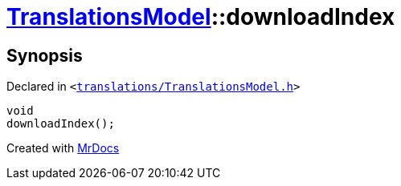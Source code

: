 [#TranslationsModel-downloadIndex]
= xref:TranslationsModel.adoc[TranslationsModel]::downloadIndex
:relfileprefix: ../
:mrdocs:


== Synopsis

Declared in `&lt;https://github.com/PrismLauncher/PrismLauncher/blob/develop/launcher/translations/TranslationsModel.h#L40[translations&sol;TranslationsModel&period;h]&gt;`

[source,cpp,subs="verbatim,replacements,macros,-callouts"]
----
void
downloadIndex();
----



[.small]#Created with https://www.mrdocs.com[MrDocs]#

